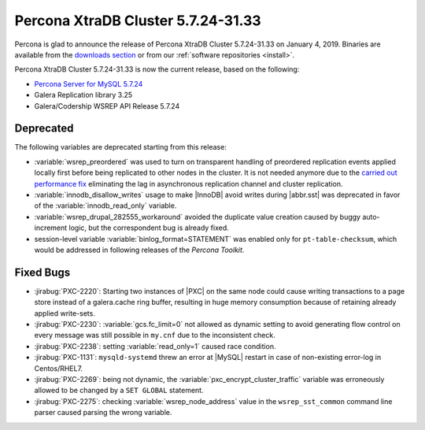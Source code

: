.. rn:: 5.7.24-31.33

=====================================
Percona XtraDB Cluster |release|
=====================================

Percona is glad to announce the release of
Percona XtraDB Cluster |release| on January 4, 2019.
Binaries are available from the `downloads section
<http://www.percona.com/downloads/Percona-XtraDB-Cluster-57/>`_
or from our :ref:`software repositories <install>`.

Percona XtraDB Cluster |release| is now the current release,
based on the following:

* `Percona Server for MySQL 5.7.24 <https://www.percona.com/doc/percona-server/5.7/release-notes/Percona-Server-5.7.24-26.html>`_
* Galera Replication library 3.25
* Galera/Codership WSREP API Release 5.7.24

Deprecated
==========

The following variables are deprecated starting from this release:

* :variable:`wsrep_preordered` was used to turn on transparent handling of
  preordered replication events applied locally first before being replicated
  to other nodes in the cluster. It is not needed anymore due to the `carried
  out performance fix <https://jira.percona.com/browse/PXC-2128>`_ eliminating
  the lag in asynchronous replication channel and cluster replication.

* :variable:`innodb_disallow_writes` usage to make |InnoDB| avoid writes during
  |abbr.sst| was deprecated in favor of the :variable:`innodb_read_only`
  variable.

* :variable:`wsrep_drupal_282555_workaround` avoided the duplicate value
  creation caused by buggy auto-increment logic, but the correspondent bug is
  already fixed.

* session-level variable :variable:`binlog_format=STATEMENT` was enabled
  only for ``pt-table-checksum``, which would be addressed in following
  releases of the *Percona Toolkit*.

Fixed Bugs
==========

* :jirabug:`PXC-2220`: Starting two instances of |PXC| on the same node could
  cause writing transactions to a page store instead of a galera.cache ring
  buffer, resulting in huge memory consumption because of retaining already
  applied write-sets.

* :jirabug:`PXC-2230`: :variable:`gcs.fc_limit=0` not allowed as dynamic
  setting to avoid generating flow control on every message was still possible
  in ``my.cnf`` due to the inconsistent check.

* :jirabug:`PXC-2238`: setting :variable:`read_only=1` caused race condition.

* :jirabug:`PXC-1131`: ``mysqld-systemd`` threw an error at |MySQL| restart in
  case of non-existing error-log in Centos/RHEL7.

* :jirabug:`PXC-2269`: being not dynamic, the
  :variable:`pxc_encrypt_cluster_traffic` variable was erroneously allowed to
  be changed by a ``SET GLOBAL`` statement.

* :jirabug:`PXC-2275`: checking :variable:`wsrep_node_address` value in the
  ``wsrep_sst_common`` command line parser caused parsing the wrong variable.

.. |release| replace:: 5.7.24-31.33
.. |abbr.sst| replace:: :abbr:`SST (State Snapshot Transfer)`
